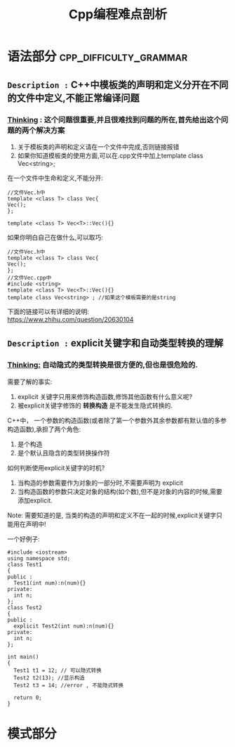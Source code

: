 #+TITLE: Cpp编程难点剖析

* 语法部分                                           :cpp_difficulty_grammar:

** =Description := C++中模板类的声明和定义分开在不同的文件中定义,不能正常编译问题

*** _Thinking_ : 这个问题很重要,并且很难找到问题的所在,首先给出这个问题的两个解决方案

    1. 关于模板类的声明和定义请在一个文件中完成,否则链接报错
    2. 如果你知道模板类的使用方面,可以在.cpp文件中加上template class Vec<string>;

    在一个文件中生命和定义,不能分开:
    #+BEGIN_SRC c++
     //文件Vec.h中
     template <class T> class Vec{
     Vec();
     };

     template <class T> Vec<T>::Vec(){}
    #+END_SRC

    如果你明白自己在做什么,可以取巧:
    #+BEGIN_SRC c++
     //文件Vec.h中
     template <class T> class Vec{
     Vec();
     };
     //文件Vec.cpp中
     #include <string>
     template <class T> Vec<T>::Vec(){}
     template class Vec<string> ; //如果这个模板需要的是string
    #+END_SRC

    下面的链接可以有详细的说明: \\
    https://www.zhihu.com/question/20630104


** =Description := explicit关键字和自动类型转换的理解

*** _Thinking:_ 自动隐式的类型转换是很方便的,但也是很危险的.

    需要了解的事实:
    1. explicit 关键字只用来修饰构造函数,修饰其他函数有什么意义呢?
    2. 被explicit关键字修饰的 *转换构造* 是不能发生隐式转换的.

    C++中， 一个参数的构造函数(或者除了第一个参数外其余参数都有默认值的多参构造函数),承担了两个角色:
    1. 是个构造
    2. 是个默认且隐含的类型转换操作符


    如何判断使用explicit关键字的时机?
    1. 当构造的参数需要作为对象的一部分时,不需要声明为 explicit
    2. 当构造函数的参数只决定对象的结构(如个数),但不是对象的内容的时候,需要添加explicit.
    
    Note: 需要知道的是, 当类的构造的声明和定义不在一起的时候,explicit关键字只能用在声明中!
       
    一个好例子:
    #+BEGIN_SRC c++
    #include <iostream>
    using namespace std;
    class Test1
    {
    public :
      Test1(int num):n(num){}
    private:
      int n;
    };
    class Test2
    {
    public :
      explicit Test2(int num):n(num){}
    private:
      int n;
    };

    int main()
    {
      Test1 t1 = 12; // 可以隐式转换
      Test2 t2(13); //显示构造
      Test2 t3 = 14; //error , 不能隐式转换

      return 0;
    }
    #+END_SRC

* 模式部分

  
